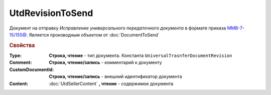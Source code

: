 UtdRevisionToSend
=================

Документ на отправку *Исправление универсального передаточного документа* в формате приказа `ММВ-7-15/155@ <https://normativ.kontur.ru/document?moduleId=1&documentId=271958>`_.
Является производным объектом от :doc:`DocumentToSend`

.. deprecated:: 5.27.0
  Используйте :doc:`CustomDocumentToSend`

.. rubric:: Свойства

:Type:
  **Строка, чтение** - тип документа. Константа ``UniversalTrasnferDocumentRevision``

:Comment:
  **Строка, чтение/запись** - комментарий к документу

:CustomDocumentId:
  **Строка, чтение/запись** - внешний идентификатор документа

:Content:
  :doc:`UtdSellerContent` **, чтение** - содержимое документа
